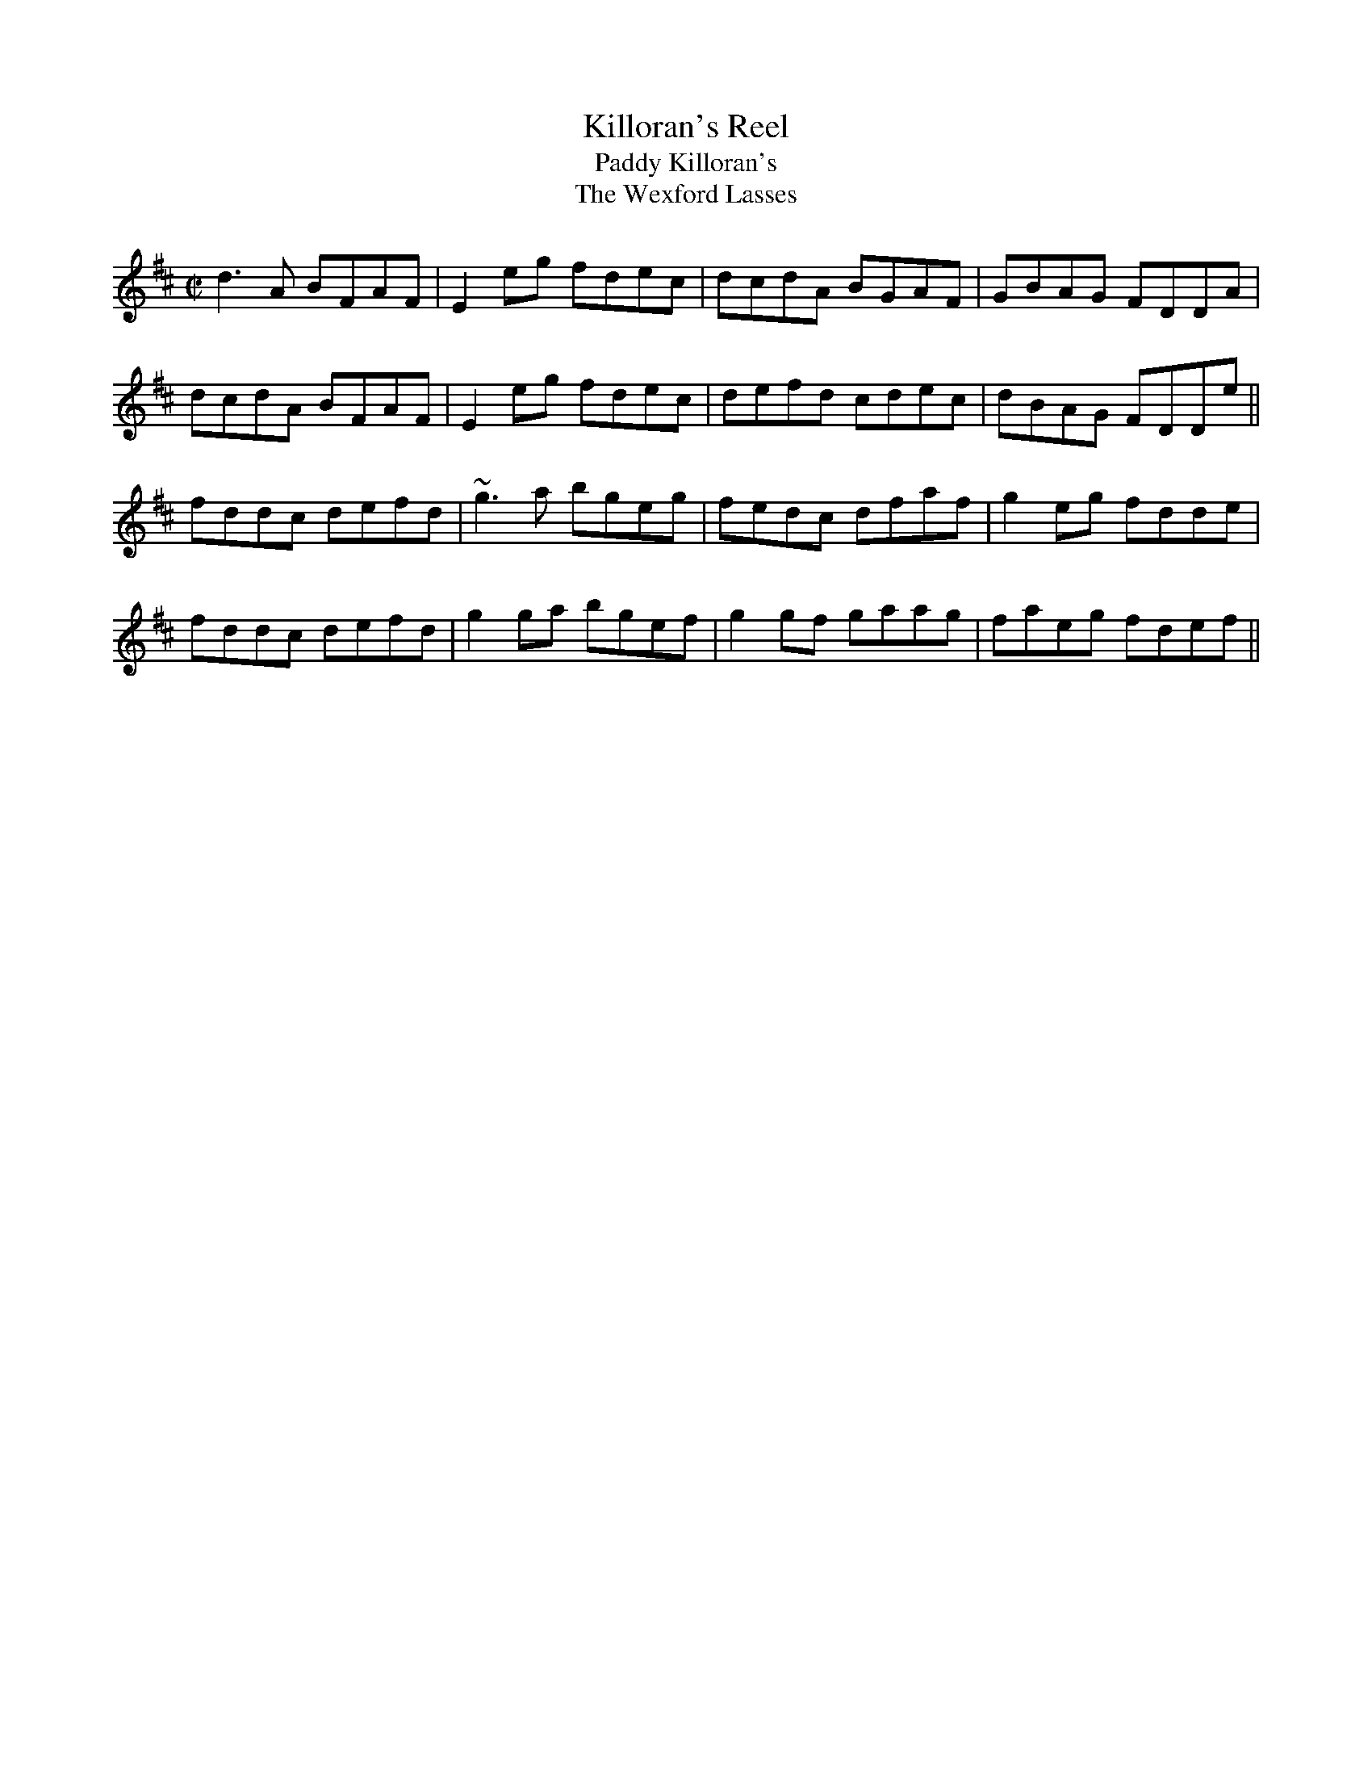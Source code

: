 This file contains 1 reel (#1001).
You can find more abc tune files at http://www.norbeck.nu/abc/
I've transcribed them as I have learnt them, which does not necessarily mean
that I play them that way nowadays. Many of the tunes include variations and
different versions. If there is a source (S:) or discography (D:) included the
version transcribed might still not be exactly as that source played the tune,
since I might have changed the tune around a bit when I learnt it.
The tunes were learnt from sessions, from friends or from recordings.
When I've included discography, it's often just a reference to what recordings
the tune appears on.

Last updated 29 November 2016.

(c) Copyright 2014-2016 Henrik Norbeck. This file:
- May be distributed with restrictions below.
- May not be used for commercial purposes (such as printing a tune book to sell).
- This file (or parts of it) may not be made available on a web page for
  download without permission from me.
- This copyright notice must be kept, except when e-mailing individual tunes.
- May be printed on paper for personal use.
- Questions? E-mail: henrik@norbeck.nu

R:reel
M:C|
Z:id:hn-%R-%X

X:1001
T:Killoran's Reel
T:Paddy Killoran's
T:Wexford Lasses, The
R:reel
D:Noel Hill & Tony Linnane
Z:id:hn-reel-1001
M:C|
L:1/8
K:D
d3A BFAF | E2eg fdec | dcdA BGAF | GBAG FDDA |
dcdA BFAF | E2eg fdec | defd cdec | dBAG FDDe ||
fddc defd | ~g3a bgeg | fedc dfaf | g2eg fdde |
fddc defd | g2ga bgef | g2gf gaag | faeg fdef ||

